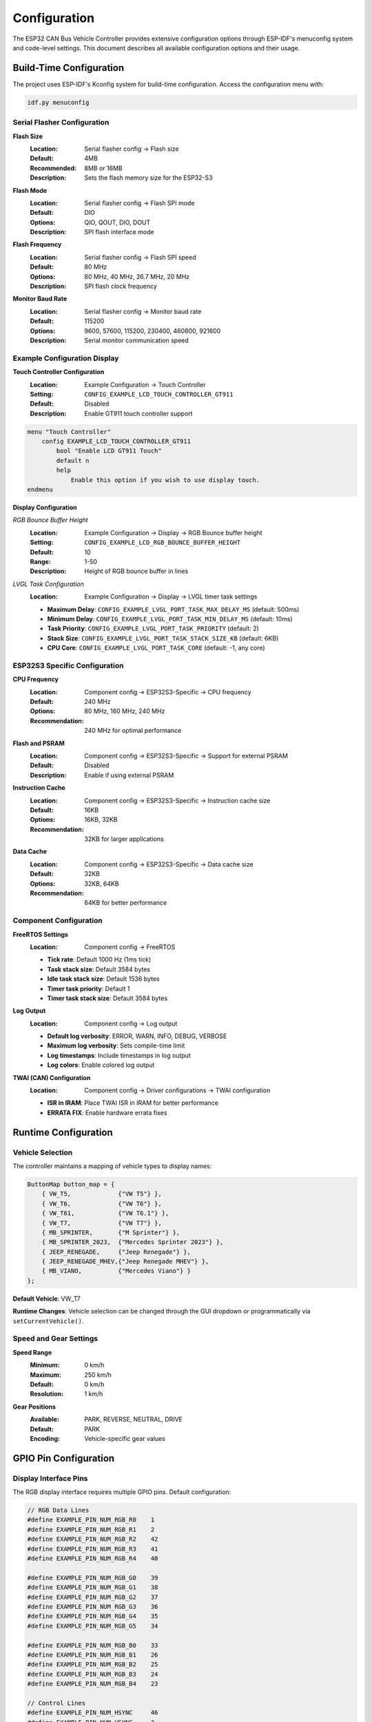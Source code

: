 Configuration
=============

The ESP32 CAN Bus Vehicle Controller provides extensive configuration options through ESP-IDF's menuconfig system and code-level settings. This document describes all available configuration options and their usage.

Build-Time Configuration
-----------------------

The project uses ESP-IDF's Kconfig system for build-time configuration. Access the configuration menu with:

.. code-block:: bash

    idf.py menuconfig

Serial Flasher Configuration
~~~~~~~~~~~~~~~~~~~~~~~~~~~

**Flash Size**
  :Location: Serial flasher config → Flash size
  :Default: 4MB
  :Recommended: 8MB or 16MB
  :Description: Sets the flash memory size for the ESP32-S3

**Flash Mode**
  :Location: Serial flasher config → Flash SPI mode
  :Default: DIO
  :Options: QIO, QOUT, DIO, DOUT
  :Description: SPI flash interface mode

**Flash Frequency**
  :Location: Serial flasher config → Flash SPI speed
  :Default: 80 MHz
  :Options: 80 MHz, 40 MHz, 26.7 MHz, 20 MHz
  :Description: SPI flash clock frequency

**Monitor Baud Rate**
  :Location: Serial flasher config → Monitor baud rate
  :Default: 115200
  :Options: 9600, 57600, 115200, 230400, 460800, 921600
  :Description: Serial monitor communication speed

Example Configuration Display
~~~~~~~~~~~~~~~~~~~~~~~~~~~

**Touch Controller Configuration**
  :Location: Example Configuration → Touch Controller
  :Setting: ``CONFIG_EXAMPLE_LCD_TOUCH_CONTROLLER_GT911``
  :Default: Disabled
  :Description: Enable GT911 touch controller support

.. code-block:: kconfig

    menu "Touch Controller"
        config EXAMPLE_LCD_TOUCH_CONTROLLER_GT911
            bool "Enable LCD GT911 Touch"
            default n
            help
                Enable this option if you wish to use display touch.
    endmenu

**Display Configuration**

*RGB Bounce Buffer Height*
  :Location: Example Configuration → Display → RGB Bounce buffer height
  :Setting: ``CONFIG_EXAMPLE_LCD_RGB_BOUNCE_BUFFER_HEIGHT``
  :Default: 10
  :Range: 1-50
  :Description: Height of RGB bounce buffer in lines

*LVGL Task Configuration*
  :Location: Example Configuration → Display → LVGL timer task settings
  
  - **Maximum Delay**: ``CONFIG_EXAMPLE_LVGL_PORT_TASK_MAX_DELAY_MS`` (default: 500ms)
  - **Minimum Delay**: ``CONFIG_EXAMPLE_LVGL_PORT_TASK_MIN_DELAY_MS`` (default: 10ms)
  - **Task Priority**: ``CONFIG_EXAMPLE_LVGL_PORT_TASK_PRIORITY`` (default: 2)
  - **Stack Size**: ``CONFIG_EXAMPLE_LVGL_PORT_TASK_STACK_SIZE_KB`` (default: 6KB)
  - **CPU Core**: ``CONFIG_EXAMPLE_LVGL_PORT_TASK_CORE`` (default: -1, any core)

ESP32S3 Specific Configuration
~~~~~~~~~~~~~~~~~~~~~~~~~~~~

**CPU Frequency**
  :Location: Component config → ESP32S3-Specific → CPU frequency
  :Default: 240 MHz
  :Options: 80 MHz, 160 MHz, 240 MHz
  :Recommendation: 240 MHz for optimal performance

**Flash and PSRAM**
  :Location: Component config → ESP32S3-Specific → Support for external PSRAM
  :Default: Disabled
  :Description: Enable if using external PSRAM

**Instruction Cache**
  :Location: Component config → ESP32S3-Specific → Instruction cache size
  :Default: 16KB
  :Options: 16KB, 32KB
  :Recommendation: 32KB for larger applications

**Data Cache**
  :Location: Component config → ESP32S3-Specific → Data cache size
  :Default: 32KB
  :Options: 32KB, 64KB
  :Recommendation: 64KB for better performance

Component Configuration
~~~~~~~~~~~~~~~~~~~~~~

**FreeRTOS Settings**
  :Location: Component config → FreeRTOS

  - **Tick rate**: Default 1000 Hz (1ms tick)
  - **Task stack size**: Default 3584 bytes
  - **Idle task stack size**: Default 1536 bytes
  - **Timer task priority**: Default 1
  - **Timer task stack size**: Default 3584 bytes

**Log Output**
  :Location: Component config → Log output
  
  - **Default log verbosity**: ERROR, WARN, INFO, DEBUG, VERBOSE
  - **Maximum log verbosity**: Sets compile-time limit
  - **Log timestamps**: Include timestamps in log output
  - **Log colors**: Enable colored log output

**TWAI (CAN) Configuration**
  :Location: Component config → Driver configurations → TWAI configuration

  - **ISR in IRAM**: Place TWAI ISR in IRAM for better performance
  - **ERRATA FIX**: Enable hardware errata fixes

Runtime Configuration
--------------------

Vehicle Selection
~~~~~~~~~~~~~~~

The controller maintains a mapping of vehicle types to display names:

.. code-block:: cpp

    ButtonMap button_map = {
        { VW_T5,             {"VW T5"} },
        { VW_T6,             {"VW T6"} },
        { VW_T61,            {"VW T6.1"} },
        { VW_T7,             {"VW T7"} },
        { MB_SPRINTER,       {"M Sprinter"} },
        { MB_SPRINTER_2023,  {"Mercedes Sprinter 2023"} },
        { JEEP_RENEGADE,     {"Jeep Renegade"} },
        { JEEP_RENEGADE_MHEV,{"Jeep Renegade MHEV"} },
        { MB_VIANO,          {"Mercedes Viano"} }
    };

**Default Vehicle**: VW_T7

**Runtime Changes**: Vehicle selection can be changed through the GUI dropdown or programmatically via ``setCurrentVehicle()``.

Speed and Gear Settings
~~~~~~~~~~~~~~~~~~~~~~

**Speed Range**
  :Minimum: 0 km/h
  :Maximum: 250 km/h
  :Default: 0 km/h
  :Resolution: 1 km/h

**Gear Positions**
  :Available: PARK, REVERSE, NEUTRAL, DRIVE
  :Default: PARK
  :Encoding: Vehicle-specific gear values

GPIO Pin Configuration
--------------------

Display Interface Pins
~~~~~~~~~~~~~~~~~~~~~

The RGB display interface requires multiple GPIO pins. Default configuration:

.. code-block:: c

    // RGB Data Lines
    #define EXAMPLE_PIN_NUM_RGB_R0    1
    #define EXAMPLE_PIN_NUM_RGB_R1    2
    #define EXAMPLE_PIN_NUM_RGB_R2    42
    #define EXAMPLE_PIN_NUM_RGB_R3    41
    #define EXAMPLE_PIN_NUM_RGB_R4    40
    
    #define EXAMPLE_PIN_NUM_RGB_G0    39
    #define EXAMPLE_PIN_NUM_RGB_G1    38
    #define EXAMPLE_PIN_NUM_RGB_G2    37
    #define EXAMPLE_PIN_NUM_RGB_G3    36
    #define EXAMPLE_PIN_NUM_RGB_G4    35
    #define EXAMPLE_PIN_NUM_RGB_G5    34
    
    #define EXAMPLE_PIN_NUM_RGB_B0    33
    #define EXAMPLE_PIN_NUM_RGB_B1    26
    #define EXAMPLE_PIN_NUM_RGB_B2    25
    #define EXAMPLE_PIN_NUM_RGB_B3    24
    #define EXAMPLE_PIN_NUM_RGB_B4    23
    
    // Control Lines
    #define EXAMPLE_PIN_NUM_HSYNC     46
    #define EXAMPLE_PIN_NUM_VSYNC     3
    #define EXAMPLE_PIN_NUM_PCLK      21
    #define EXAMPLE_PIN_NUM_DE        47
    #define EXAMPLE_PIN_NUM_DISP_EN   -1  // Not connected
    #define EXAMPLE_PIN_NUM_BK_LIGHT  45

Touch Interface Pins
~~~~~~~~~~~~~~~~~~~

For GT911 touch controller (I2C interface):

.. code-block:: c

    #define EXAMPLE_PIN_NUM_TOUCH_SDA  19
    #define EXAMPLE_PIN_NUM_TOUCH_SCL  20
    #define EXAMPLE_PIN_NUM_TOUCH_INT  18
    #define EXAMPLE_PIN_NUM_TOUCH_RST  4

CAN Interface Pins
~~~~~~~~~~~~~~~~~

TWAI (CAN) interface configuration:

.. code-block:: c

    #define EXAMPLE_PIN_NUM_CAN_TX     5
    #define EXAMPLE_PIN_NUM_CAN_RX     6

**Pin Customization**: Modify pin assignments in the respective header files:
- Display: ``main/waveshare_rgb_lcd_port.h``
- Touch: ``main/lvgl_port.h``
- CAN: ``main/CarCanController.cpp``

Display Configuration
-------------------

Resolution and Timing
~~~~~~~~~~~~~~~~~~~~

**Display Resolution**
  :Width: 800 pixels
  :Height: 480 pixels
  :Color Depth: 16-bit (RGB565)

**Timing Parameters**
  :Pixel Clock: Configurable based on display requirements
  :Horizontal Timing: Display-specific values
  :Vertical Timing: Display-specific values

**Buffer Configuration**
  :Draw Buffer Size: Configurable in LVGL settings
  :Bounce Buffer: Configurable height for RGB interface
  :Double Buffering: Available for smooth rendering

LVGL Configuration
~~~~~~~~~~~~~~~~

**Memory Management**
  :Heap Size: Configured in LVGL settings
  :Buffer Count: Single or double buffering options
  :Memory Type: Internal or external memory selection

**Performance Settings**
  :DMA Usage: Enable for better performance
  :Partial Refresh: Available for static content
  :Anti-aliasing: Configurable quality levels

**Widget Settings**
  :Default Styles: Customizable theme and styling
  :Animation: Enable/disable animations
  :Fonts: Configurable font sets and sizes

CAN Configuration
---------------

TWAI Driver Settings
~~~~~~~~~~~~~~~~~~

**Bus Timing**
  :Bit Rate: Configurable (typical: 500 kbps)
  :Sample Point: Adjustable timing
  :Synchronization Jump Width: Timing tolerance

**Filter Configuration**
  :Acceptance Filters: Configure message filtering
  :Mask Settings: Define filter masks
  :Filter Count: Number of active filters

**Transmission Settings**
  :Queue Size: Number of pending messages
  :Retry Count: Automatic retransmission attempts
  :Priority: Message transmission priority

Vehicle-Specific Settings
~~~~~~~~~~~~~~~~~~~~~~~~

Each vehicle has specific CAN configuration:

.. code-block:: cpp

    struct VehicleCanConfig {
        uint32_t speed_msg_id;      // CAN ID for speed messages
        uint32_t gear_msg_id;       // CAN ID for gear messages
        uint32_t baud_rate;         // CAN bus speed
        SpeedMessageGenerator speed_generator;
        GearMessageGenerator gear_generator;
    };

**Example VW T7 Configuration**:

.. code-block:: cpp

    vehicle_configs[VW_T7] = {
        .speed_msg_id = 0x0FD,
        .gear_msg_id = 0x3DC,
        .baud_rate = 500000,
        .speed_generator = [this](uint8_t speed, uint8_t* data, uint8_t& dlc) {
            generateVWSpeedMessage(0.01f, speed, data, dlc);
        },
        .gear_generator = [this](Gear gear, uint8_t* data, uint8_t& dlc) {
            generateVWGearMessage(data, dlc, gear);
        }
    };

Logging Configuration
-------------------

Log Levels
~~~~~~~~~~

Configure logging verbosity for different components:

.. code-block:: c

    // Global log level
    esp_log_level_set("*", ESP_LOG_INFO);
    
    // Component-specific levels
    esp_log_level_set("CarCan", ESP_LOG_DEBUG);
    esp_log_level_set("CarCanGui", ESP_LOG_INFO);
    esp_log_level_set("LVGL", ESP_LOG_WARN);
    esp_log_level_set("TWAI", ESP_LOG_DEBUG);

**Available Levels**:
- ``ESP_LOG_NONE``: No logging
- ``ESP_LOG_ERROR``: Error messages only
- ``ESP_LOG_WARN``: Warnings and errors
- ``ESP_LOG_INFO``: Informational messages
- ``ESP_LOG_DEBUG``: Debug information
- ``ESP_LOG_VERBOSE``: All messages

Log Output Format
~~~~~~~~~~~~~~~

**Timestamp Format**:
  :Options: None, milliseconds, microseconds
  :Configuration: menuconfig → Component config → Log output

**Color Output**:
  :Enable: Colored log output for better readability
  :Disable: Plain text output for file logging

Custom Configuration Profiles
----------------------------

Development Profile
~~~~~~~~~~~~~~~~~

Optimized for development and debugging:

.. code-block:: bash

    # menuconfig settings
    CONFIG_LOG_DEFAULT_LEVEL_DEBUG=y
    CONFIG_COMPILER_OPTIMIZATION_DEBUG=y
    CONFIG_ESP32S3_DEBUG_OCDAWARE=y
    CONFIG_FREERTOS_WATCHPOINT_END_OF_STACK=y

**Characteristics**:
- Debug optimization level
- Verbose logging enabled
- Stack overflow detection
- JTAG debugging support

Testing Profile
~~~~~~~~~~~~~

Configuration for comprehensive testing:

.. code-block:: bash

    # menuconfig settings
    CONFIG_LOG_DEFAULT_LEVEL_VERBOSE=y
    CONFIG_FREERTOS_GENERATE_RUN_TIME_STATS=y
    CONFIG_FREERTOS_CHECK_STACKOVERFLOW_PTRVAL=y
    CONFIG_ESP_TASK_WDT_PANIC=y

**Characteristics**:
- Maximum logging detail
- Runtime statistics collection
- Enhanced error checking
- Task watchdog enabled

Production Profile
~~~~~~~~~~~~~~~~

Optimized for deployment:

.. code-block:: bash

    # menuconfig settings
    CONFIG_LOG_DEFAULT_LEVEL_WARN=y
    CONFIG_COMPILER_OPTIMIZATION_SIZE=y
    CONFIG_BOOTLOADER_LOG_LEVEL_WARN=y
    CONFIG_ESP32S3_REV_MIN_3=y

**Characteristics**:
- Minimal logging overhead
- Size optimization
- Reduced debug information
- Hardware revision constraints

Configuration Management
-----------------------

Saving Configurations
~~~~~~~~~~~~~~~~~~~~

**Save Current Configuration**:

.. code-block:: bash

    # Save to default config file
    idf.py save-defconfig
    
    # Save to custom file
    cp sdkconfig custom_config

**Load Saved Configuration**:

.. code-block:: bash

    # Load from saved config
    cp custom_config sdkconfig
    idf.py reconfigure

Environment-Specific Configs
~~~~~~~~~~~~~~~~~~~~~~~~~~~

**Development Environment**:

.. code-block:: bash

    # Use development defaults
    cp configs/sdkconfig.dev sdkconfig
    idf.py reconfigure build

**Production Environment**:

.. code-block:: bash

    # Use production defaults
    cp configs/sdkconfig.prod sdkconfig
    idf.py reconfigure build

Configuration Validation
~~~~~~~~~~~~~~~~~~~~~~~

**Check Configuration Consistency**:

.. code-block:: bash

    # Validate current configuration
    idf.py reconfigure
    
    # Check for conflicts
    idf.py menuconfig  # Look for warnings

**Common Issues**:
- Pin conflicts between interfaces
- Memory allocation exceeding limits
- Incompatible timing settings
- Missing required dependencies

Advanced Configuration Options
----------------------------

Security Configuration
~~~~~~~~~~~~~~~~~~~~

**Secure Boot**:
  :Location: Security features → Enable hardware secure boot
  :Description: Cryptographic verification of firmware
  :Requirement: Secure boot keys and signed binaries

**Flash Encryption**:
  :Location: Security features → Enable flash encryption
  :Description: Encrypt firmware and data in flash
  :Requirement: Encryption keys and compatible bootloader

**Application Security**:
  :Location: Component config → Application Level Tracing
  :Description: Runtime security monitoring
  :Features: Stack overflow detection, heap corruption detection

Power Management
~~~~~~~~~~~~~~

**CPU Frequency Scaling**:
  :Location: Component config → Power Management
  :Description: Dynamic frequency adjustment
  :Options: Enable automatic frequency switching

**Sleep Modes**:
  :Location: Component config → Power Management
  :Description: Low-power modes configuration
  :Types: Light sleep, deep sleep, hibernation

**Peripheral Power**:
  :Location: Component config → Power Management
  :Description: Individual peripheral power control
  :Options: Auto-off unused peripherals

Memory Optimization
~~~~~~~~~~~~~~~~~

**Stack Size Optimization**:

.. code-block:: c

    // Custom stack sizes for tasks
    #define CAN_TASK_STACK_SIZE    4096
    #define GUI_TASK_STACK_SIZE    8192
    #define MONITOR_TASK_STACK_SIZE 2048

**Heap Configuration**:
  :Location: Component config → Heap memory debugging
  :Options: Heap tracing, corruption detection
  :Monitoring: Runtime heap usage statistics

**Flash Usage**:
  :Partition Table: Custom partition layouts
  :Code Placement: IRAM vs Flash execution
  :Data Storage: NVS vs SPIFFS vs LittleFS

Troubleshooting Configuration Issues
----------------------------------

Common Configuration Problems
~~~~~~~~~~~~~~~~~~~~~~~~~~~

**Build Failures**:

.. code-block:: bash

    # Reset to defaults
    rm sdkconfig sdkconfig.old
    idf.py reconfigure
    
    # Clean rebuild
    idf.py fullclean build

**Runtime Issues**:

.. code-block:: bash

    # Check configuration
    idf.py show-efuse-table
    idf.py partition-table
    
    # Monitor memory usage
    idf.py size-components

**Hardware Compatibility**:
- Verify GPIO pin assignments
- Check voltage level compatibility
- Validate timing parameters
- Confirm interface protocols

Configuration Best Practices
---------------------------

Development Workflow
~~~~~~~~~~~~~~~~~~

1. **Start with defaults**: Use provided ``sdkconfig.defaults``
2. **Incremental changes**: Modify one setting at a time
3. **Version control**: Track configuration changes in git
4. **Document changes**: Maintain configuration change log
5. **Test thoroughly**: Validate each configuration change

Production Deployment
~~~~~~~~~~~~~~~~~~~

1. **Optimize for target**: Use production-specific settings
2. **Security hardening**: Enable appropriate security features
3. **Performance tuning**: Optimize for memory and speed
4. **Validation testing**: Comprehensive testing with production config
5. **Backup configuration**: Maintain configuration archives

Configuration Documentation
~~~~~~~~~~~~~~~~~~~~~~~~~

Document custom configurations:

.. code-block:: 

    Configuration Profile: Production V1.0
    Date: 2024-01-01
    Purpose: Vehicle deployment configuration
    
    Key Changes:
    - Log level set to WARN
    - Size optimization enabled
    - Security features activated
    - Custom GPIO assignments
    
    Validation:
    - Tested with VW T7 vehicle
    - Memory usage: 45% flash, 30% RAM
    - Performance: <100ms response time

This comprehensive configuration system ensures the ESP32 CAN Bus Vehicle Controller can be adapted to various hardware configurations, deployment environments, and vehicle requirements.